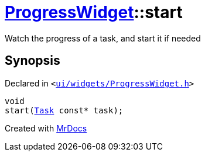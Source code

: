 [#ProgressWidget-start]
= xref:ProgressWidget.adoc[ProgressWidget]::start
:relfileprefix: ../
:mrdocs:


Watch the progress of a task, and start it if needed



== Synopsis

Declared in `&lt;https://github.com/PrismLauncher/PrismLauncher/blob/develop/launcher/ui/widgets/ProgressWidget.h#L33[ui&sol;widgets&sol;ProgressWidget&period;h]&gt;`

[source,cpp,subs="verbatim,replacements,macros,-callouts"]
----
void
start(xref:Task.adoc[Task] const* task);
----



[.small]#Created with https://www.mrdocs.com[MrDocs]#
